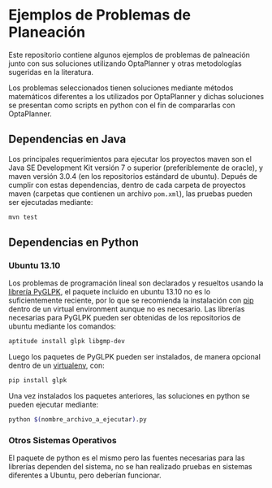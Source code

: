 * Ejemplos de Problemas de Planeación

  Este repositorio contiene algunos ejemplos de problemas de
  palneación junto con sus soluciones utilizando OptaPlanner y otras
  metodologías sugeridas en la literatura.

  Los problemas seleccionados tienen soluciones mediante métodos
  matemáticos diferentes a los utilizados por OptaPlanner y dichas
  soluciones se presentan como scripts en python con el fin de
  compararlas con OptaPlanner.

** Dependencias en Java

   Los principales requerimientos para ejecutar los proyectos maven
   son el Java SE Development Kit versión 7 o superior
   (preferiblemente de oracle), y maven versión 3.0.4 (en los
   repositorios estándard de ubuntu). Depués de cumplir con estas
   dependencias, dentro de cada carpeta de proyectos maven (carpetas
   que contienen un archivo =pom.xml=), las pruebas pueden ser
   ejecutadas mediante:

   #+begin_src sh
   mvn test
   #+end_src

** Dependencias en Python

*** Ubuntu 13.10

    Los problemas de programación lineal son declarados y resueltos
    usando la [[http://tfinley.net/software/pyglpk/discussion.html][librería PyGLPK]], el paquete incluido en ubuntu 13.10 no
    es lo suficientemente reciente, por lo que se recomienda la
    instalación con [[http://www.pip-installer.org/en/latest/][pip]] dentro de un virtual environment aunque no es
    necesario. Las librerías necesarias para PyGLPK pueden ser
    obtenidas de los repositorios de ubuntu mediante los comandos:

    #+begin_src sh
    aptitude install glpk libgmp-dev
    #+end_src

    Luego los paquetes de PyGLPK pueden ser instalados, de manera
    opcional dentro de un [[http://virtualenvwrapper.readthedocs.org/en/latest/][virtualenv]], con:

    #+begin_src sh
    pip install glpk
    #+end_src

    Una vez instalados los paquetes anteriores, las soluciones en
    python se pueden ejecutar mediante:

    #+begin_src sh
    python $(nombre_archivo_a_ejecutar).py
    #+end_src


*** Otros Sistemas Operativos

    El paquete de python es el mismo pero las fuentes necesarias para
    las librerías dependen del sistema, no se han realizado pruebas en
    sistemas diferentes a Ubuntu, pero deberían funcionar.
